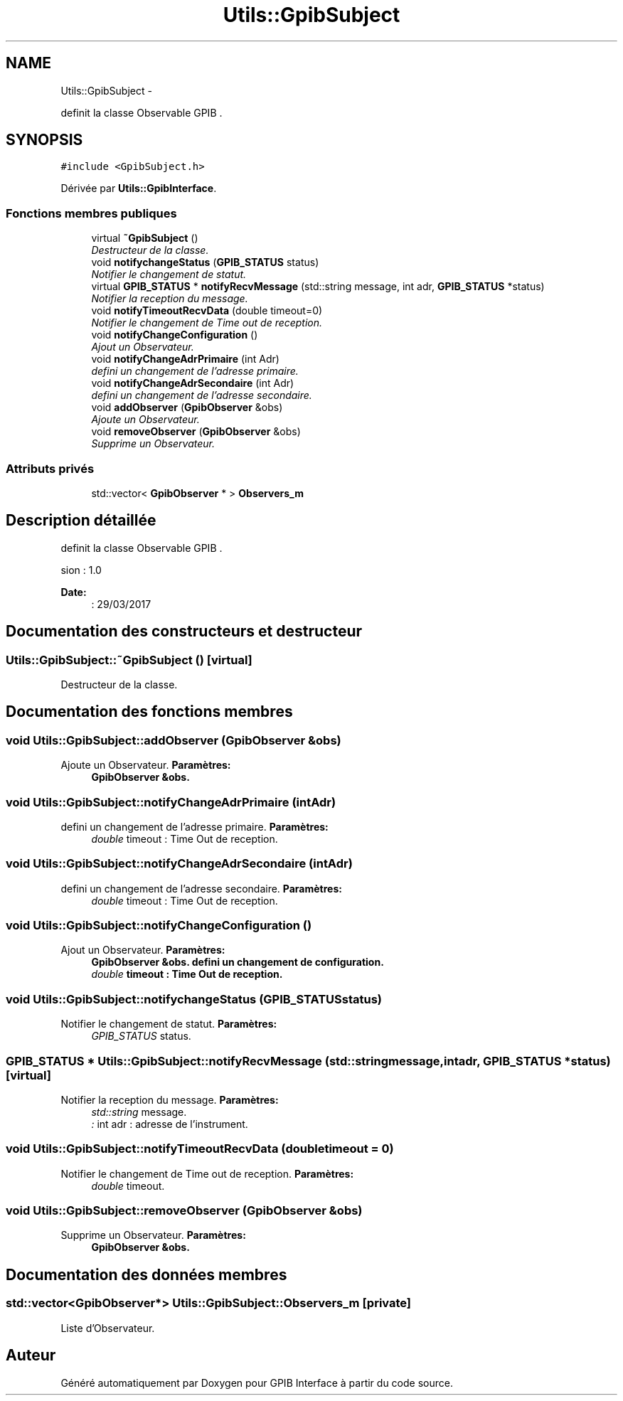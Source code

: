 .TH "Utils::GpibSubject" 3 "Mercredi Avril 12 2017" "GPIB Interface" \" -*- nroff -*-
.ad l
.nh
.SH NAME
Utils::GpibSubject \- 
.PP
definit la classe Observable GPIB \&.  

.SH SYNOPSIS
.br
.PP
.PP
\fC#include <GpibSubject\&.h>\fP
.PP
Dérivée par \fBUtils::GpibInterface\fP\&.
.SS "Fonctions membres publiques"

.in +1c
.ti -1c
.RI "virtual \fB~GpibSubject\fP ()"
.br
.RI "\fIDestructeur de la classe\&. \fP"
.ti -1c
.RI "void \fBnotifychangeStatus\fP (\fBGPIB_STATUS\fP status)"
.br
.RI "\fINotifier le changement de statut\&. \fP"
.ti -1c
.RI "virtual \fBGPIB_STATUS\fP * \fBnotifyRecvMessage\fP (std::string message, int adr, \fBGPIB_STATUS\fP *status)"
.br
.RI "\fINotifier la reception du message\&. \fP"
.ti -1c
.RI "void \fBnotifyTimeoutRecvData\fP (double timeout=0)"
.br
.RI "\fINotifier le changement de Time out de reception\&. \fP"
.ti -1c
.RI "void \fBnotifyChangeConfiguration\fP ()"
.br
.RI "\fIAjout un Observateur\&. \fP"
.ti -1c
.RI "void \fBnotifyChangeAdrPrimaire\fP (int Adr)"
.br
.RI "\fIdefini un changement de l'adresse primaire\&. \fP"
.ti -1c
.RI "void \fBnotifyChangeAdrSecondaire\fP (int Adr)"
.br
.RI "\fIdefini un changement de l'adresse secondaire\&. \fP"
.ti -1c
.RI "void \fBaddObserver\fP (\fBGpibObserver\fP &obs)"
.br
.RI "\fIAjoute un Observateur\&. \fP"
.ti -1c
.RI "void \fBremoveObserver\fP (\fBGpibObserver\fP &obs)"
.br
.RI "\fISupprime un Observateur\&. \fP"
.in -1c
.SS "Attributs privés"

.in +1c
.ti -1c
.RI "std::vector< \fBGpibObserver\fP * > \fBObservers_m\fP"
.br
.in -1c
.SH "Description détaillée"
.PP 
definit la classe Observable GPIB \&. 

.PP
.nf
 \version : 1.0
.fi
.PP
 
.PP
\fBDate:\fP
.RS 4
: 29/03/2017 
.RE
.PP

.SH "Documentation des constructeurs et destructeur"
.PP 
.SS "\fBUtils::GpibSubject::~GpibSubject\fP ()\fC [virtual]\fP"

.PP
Destructeur de la classe\&. 
.SH "Documentation des fonctions membres"
.PP 
.SS "void \fBUtils::GpibSubject::addObserver\fP (\fBGpibObserver\fP &obs)"

.PP
Ajoute un Observateur\&. \fBParamètres:\fP
.RS 4
\fI\fBGpibObserver\fP\fP &obs\&. 
.RE
.PP

.SS "void \fBUtils::GpibSubject::notifyChangeAdrPrimaire\fP (intAdr)"

.PP
defini un changement de l'adresse primaire\&. \fBParamètres:\fP
.RS 4
\fIdouble\fP timeout : Time Out de reception\&. 
.RE
.PP

.SS "void \fBUtils::GpibSubject::notifyChangeAdrSecondaire\fP (intAdr)"

.PP
defini un changement de l'adresse secondaire\&. \fBParamètres:\fP
.RS 4
\fIdouble\fP timeout : Time Out de reception\&. 
.RE
.PP

.SS "void \fBUtils::GpibSubject::notifyChangeConfiguration\fP ()"

.PP
Ajout un Observateur\&. \fBParamètres:\fP
.RS 4
\fI\fBGpibObserver\fP\fP &obs\&. defini un changement de configuration\&. 
.br
\fIdouble\fP timeout : Time Out de reception\&. 
.RE
.PP

.SS "void \fBUtils::GpibSubject::notifychangeStatus\fP (\fBGPIB_STATUS\fPstatus)"

.PP
Notifier le changement de statut\&. \fBParamètres:\fP
.RS 4
\fIGPIB_STATUS\fP status\&. 
.RE
.PP

.SS "\fBGPIB_STATUS\fP * \fBUtils::GpibSubject::notifyRecvMessage\fP (std::stringmessage, intadr, \fBGPIB_STATUS\fP *status)\fC [virtual]\fP"

.PP
Notifier la reception du message\&. \fBParamètres:\fP
.RS 4
\fIstd::string\fP message\&. 
.br
\fI:\fP int adr : adresse de l'instrument\&. 
.RE
.PP

.SS "void \fBUtils::GpibSubject::notifyTimeoutRecvData\fP (doubletimeout = \fC0\fP)"

.PP
Notifier le changement de Time out de reception\&. \fBParamètres:\fP
.RS 4
\fIdouble\fP timeout\&. 
.RE
.PP

.SS "void \fBUtils::GpibSubject::removeObserver\fP (\fBGpibObserver\fP &obs)"

.PP
Supprime un Observateur\&. \fBParamètres:\fP
.RS 4
\fI\fBGpibObserver\fP\fP &obs\&. 
.RE
.PP

.SH "Documentation des données membres"
.PP 
.SS "std::vector<\fBGpibObserver\fP*> \fBUtils::GpibSubject::Observers_m\fP\fC [private]\fP"
Liste d'Observateur\&. 

.SH "Auteur"
.PP 
Généré automatiquement par Doxygen pour GPIB Interface à partir du code source\&.
